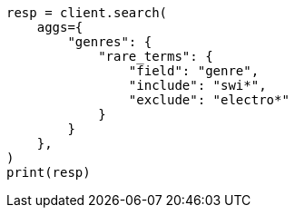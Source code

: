 // This file is autogenerated, DO NOT EDIT
// aggregations/bucket/rare-terms-aggregation.asciidoc:280

[source, python]
----
resp = client.search(
    aggs={
        "genres": {
            "rare_terms": {
                "field": "genre",
                "include": "swi*",
                "exclude": "electro*"
            }
        }
    },
)
print(resp)
----
